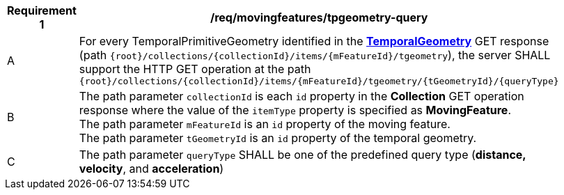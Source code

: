 [[req_mf-tpgeometry-query-op-get]]
[width="90%",cols="2,6a",options="header"]
|===
^|*Requirement {counter:req-id}* |*/req/movingfeatures/tpgeometry-query*
^|A |For every TemporalPrimitiveGeometry identified in the <<resource-temporalGeometry-section,*TemporalGeometry*>> GET response (path `+{root}+/collections/+{collectionId}+/items/+{mFeatureId}+/tgeometry`), the server SHALL support the HTTP GET operation at the path `+{root}+/collections/+{collectionId}+/items/+{mFeatureId}+/tgeometry/+{tGeometryId}+/+{queryType}+`
^|B |The path parameter `collectionId` is each `id` property in the *Collection* GET operation response where the value of the `itemType` property is specified as *MovingFeature*. +
The path parameter `mFeatureId` is an `id` property of the moving feature. +
The path parameter `tGeometryId` is an `id` property of the temporal geometry. +
^|C |The path parameter `queryType` SHALL be one of the predefined query type (*distance, velocity*, and *acceleration*)
// ^|C |A distance query GET operation MAY include a `datetime` query parameter.
// ^|D |A velocity query GET operation MAY include a `datetime` query parameter.
// ^|E |An acceleration query GET operation MAY include a `datetime` query parameter.
|===